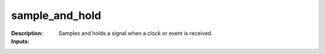 sample_and_hold
===============

:Description:
    Samples and holds a signal when a clock or event is received.

:Inputs:
